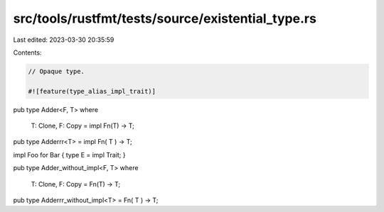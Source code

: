 src/tools/rustfmt/tests/source/existential_type.rs
==================================================

Last edited: 2023-03-30 20:35:59

Contents:

.. code-block:: rs

    // Opaque type.

    #![feature(type_alias_impl_trait)]

pub type Adder<F, T>
where
    T: Clone,
    F: Copy
    = impl Fn(T) -> T;

pub type Adderrr<T> = impl Fn(  T  ) -> T;

impl Foo for Bar {
type E  = impl Trait;
}

pub type Adder_without_impl<F, T>
where
    T: Clone,
    F: Copy
    = Fn(T) -> T;

pub type Adderrr_without_impl<T> = Fn(  T  ) -> T;


